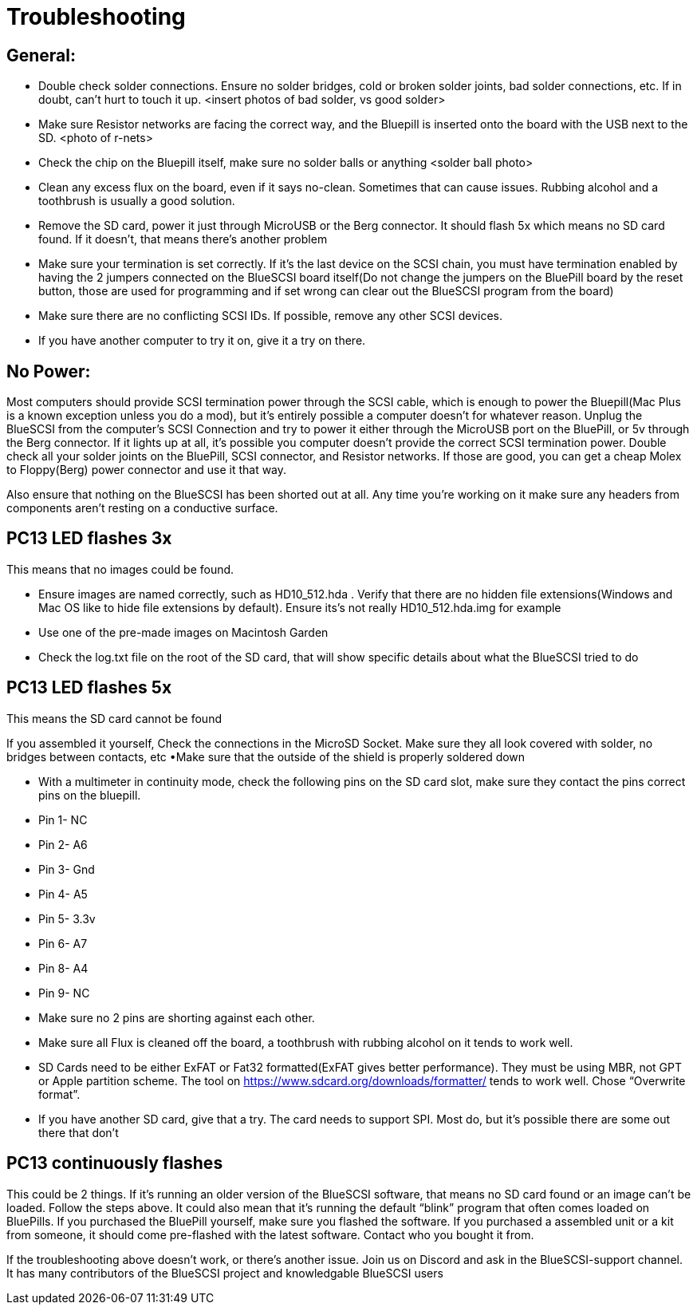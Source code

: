 # Troubleshooting

## General:
  * Double check solder connections.  Ensure no solder bridges, cold or broken solder joints, bad solder connections, etc.  If in doubt, can’t hurt to touch it up.
<insert photos of bad solder, vs good solder>

  * Make sure Resistor networks are facing the correct way, and the Bluepill is inserted onto the board with the USB next to the SD.
<photo of r-nets>

  * Check the chip on the Bluepill itself, make sure no solder balls or anything
<solder ball photo>

  * Clean any excess flux on the board,  even if it says no-clean.  Sometimes that can cause issues.  Rubbing alcohol and a toothbrush is usually a good solution.

  * Remove the SD card, power it just through MicroUSB or the Berg connector.  It should flash 5x which means no SD card found.  If it doesn’t, that means there’s another problem

  * Make sure your termination is set correctly.  If it’s the last device on the SCSI chain, you must have termination enabled by having the 2 jumpers connected on the BlueSCSI board itself(Do not change the jumpers on the BluePill board by the reset button, those are used for programming and if set wrong can clear out the BlueSCSI program from the board)

  * Make sure there are no conflicting SCSI IDs. If possible, remove any other SCSI devices.

  * If you have another computer to try it on, give it a try on there.


## No Power:
Most computers should provide SCSI termination power through the SCSI cable, which is enough to power the Bluepill(Mac Plus is a known exception unless you do a mod), but it’s entirely possible a computer doesn’t for whatever reason.   Unplug the BlueSCSI from the computer’s SCSI Connection and try to power it either through the MicroUSB port on the BluePill, or 5v through the Berg connector.  If it lights up at all, it’s possible you computer doesn’t provide the correct SCSI termination power.  Double check all your solder joints on the BluePill, SCSI connector, and Resistor networks.  If those are good, you can get a cheap Molex to Floppy(Berg) power connector and use it that way.

Also ensure that nothing on the BlueSCSI has been shorted out at all.  Any time you’re working on it make sure any headers from components aren’t resting on a conductive surface.


## PC13 LED flashes 3x
This means that no images could be found.

  * Ensure images are named correctly, such as HD10_512.hda .  Verify that there are no hidden file extensions(Windows and Mac OS like to hide file extensions by default).  Ensure its’s not really HD10_512.hda.img for example

  * Use one of the pre-made images on Macintosh Garden

  * Check the log.txt file on the root of the SD card, that will show specific details about what the BlueSCSI tried to do


## PC13 LED flashes 5x
This means the SD card cannot be found

If you assembled it yourself, Check the connections in the MicroSD Socket.  Make sure they all look covered with solder, no bridges between contacts, etc
•Make sure that the outside of the shield is properly soldered down

  * With a multimeter in continuity mode, check the following pins on the SD card slot, make sure they contact the pins correct pins on the bluepill.  
     * Pin 1- NC  
     * Pin 2- A6
     * Pin 3- Gnd
     * Pin 4- A5
      * Pin 5- 3.3v
     * Pin 6- A7
     * Pin 8- A4
     * Pin 9- NC
  * Make sure no 2 pins are shorting against each other. 
  * Make sure all Flux is cleaned off the board, a toothbrush with rubbing alcohol on it tends to work well.
  * SD Cards need to be either ExFAT or Fat32 formatted(ExFAT gives better performance).  They must be using MBR, not GPT or Apple partition scheme.  The tool on https://www.sdcard.org/downloads/formatter/ tends to work well.  Chose “Overwrite format”.
  * If you have another SD card, give that a try.  The card needs to support SPI.  Most do, but it’s possible there are some out there that don’t


## PC13 continuously flashes
This could be 2 things.  If it’s running an older version of the BlueSCSI software, that means no SD card found or an image can’t be loaded.  Follow the steps above.
It could also mean that it’s running the default “blink” program that often comes loaded on BluePills.  If you purchased the BluePill yourself, make sure you flashed the software.   If you purchased a assembled unit or a kit from someone, it should come pre-flashed with the latest software.  Contact who you bought it from.



If the troubleshooting above doesn’t work, or there’s another issue.  Join us on Discord and ask in the BlueSCSI-support channel.  It has many contributors of the BlueSCSI project and knowledgable BlueSCSI users
